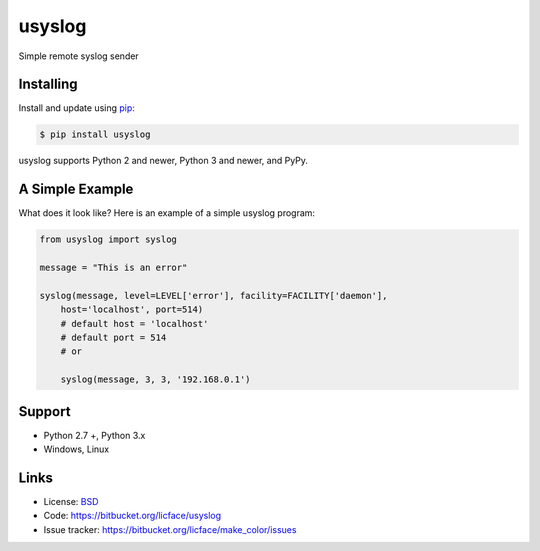 usyslog
==================

Simple remote syslog sender 


Installing
------------

Install and update using `pip`_:

.. code-block:: text

    $ pip install usyslog

usyslog supports Python 2 and newer, Python 3 and newer, and PyPy.

.. _pip: https://pip.pypa.io/en/stable/quickstart/


A Simple Example
-----------------

What does it look like? Here is an example of a simple usyslog program:

.. code-block:: python

    from usyslog import syslog

    message = "This is an error"
    
    syslog(message, level=LEVEL['error'], facility=FACILITY['daemon'],
	host='localhost', port=514)
	# default host = 'localhost'
	# default port = 514
	# or
	
	syslog(message, 3, 3, '192.168.0.1')


Support
--------

*   Python 2.7 +, Python 3.x
*   Windows, Linux

Links
-------

*   License: `BSD <https://bitbucket.org/licface/usyslog/src/LICENSE.rst>`_
*   Code: https://bitbucket.org/licface/usyslog
*   Issue tracker: https://bitbucket.org/licface/make_color/issues